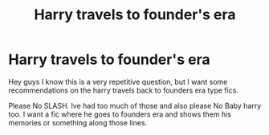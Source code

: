 #+TITLE: Harry travels to founder's era

* Harry travels to founder's era
:PROPERTIES:
:Author: Raghavendrar403
:Score: 0
:DateUnix: 1598457750.0
:DateShort: 2020-Aug-26
:FlairText: Request
:END:
Hey guys I know this is a very repetitive question, but I want some recommendations on the harry travels back to founders era type fics.

Please No SLASH. Ive had too much of those and also please No Baby harry too. I want a fic where he goes to founders era and shows them his memories or something along those lines.

